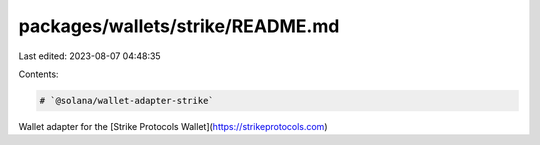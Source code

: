 packages/wallets/strike/README.md
=================================

Last edited: 2023-08-07 04:48:35

Contents:

.. code-block:: md

    # `@solana/wallet-adapter-strike`

Wallet adapter for the [Strike Protocols Wallet](https://strikeprotocols.com)


